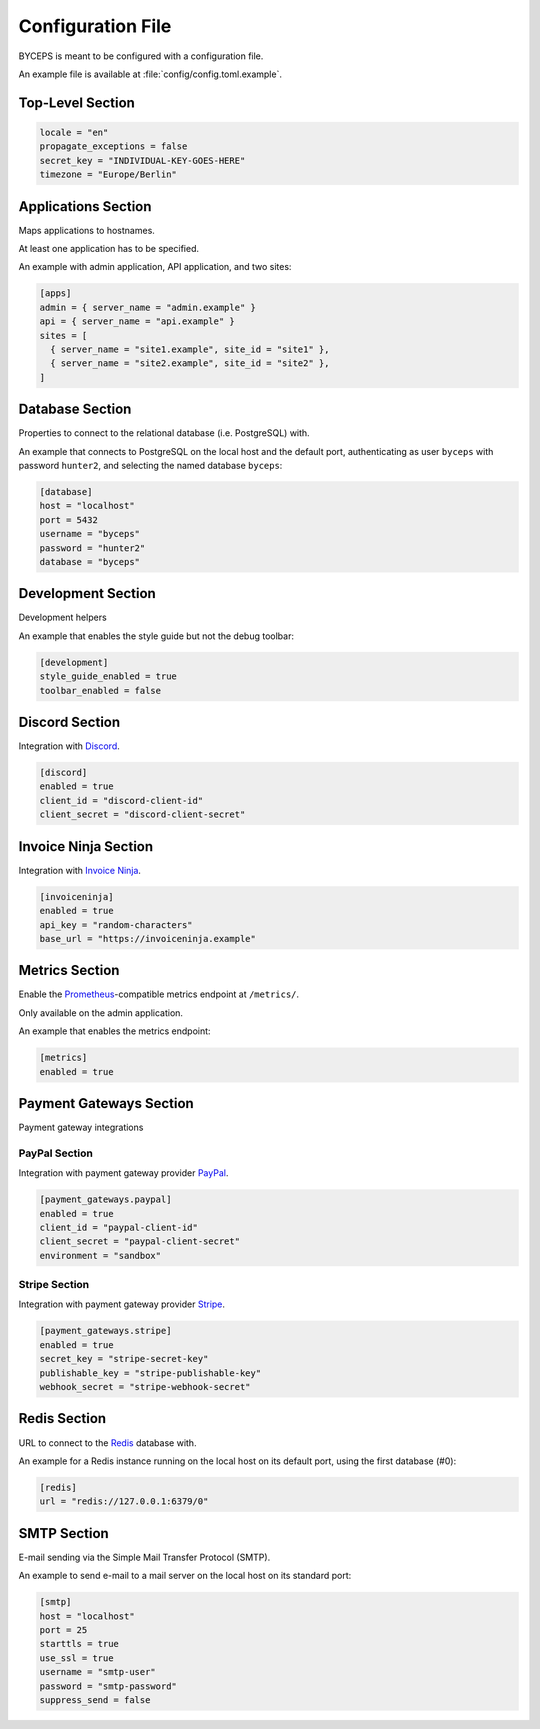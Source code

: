 ******************
Configuration File
******************

BYCEPS is meant to be configured with a configuration file.

An example file is available at :file:`config/config.toml.example`.


Top-Level Section
=================

.. code-block:: toml

    locale = "en"
    propagate_exceptions = false
    secret_key = "INDIVIDUAL-KEY-GOES-HERE"
    timezone = "Europe/Berlin"


.. confval:: locale
   :type: string

   The default locale.

   *required*


.. confval:: propagate_exceptions
   :type: boolean
   :default: ``false``

   Reraise exceptions instead of letting BYCEPS handle them.

   This is useful if an external service like Sentry_ should handle
   exceptions.

   If not set, this is implicitly true if debug mode and/or testing mode
   are enabled.

   Handled by Flask_.

   .. _Flask: https://github.com/pallets/flask
   .. _Sentry: https://sentry.io/

   *optional*


.. confval:: secret_key
   :type: string

   A secret key that will be for security features such as signing
   session cookies.

   Should be a long, random string.

   BYCEPS provides a command-line tool to securely :ref:`generate a
   secret key <Generate Secret Key>`.

   *required*


.. confval:: timezone
   :type: string

   The default timezone.

   *required*


Applications Section
====================

Maps applications to hostnames.

At least one application has to be specified.

An example with admin application, API application, and two sites:

.. code-block:: toml

    [apps]
    admin = { server_name = "admin.example" }
    api = { server_name = "api.example" }
    sites = [
      { server_name = "site1.example", site_id = "site1" },
      { server_name = "site2.example", site_id = "site2" },
    ]


.. confval:: apps.admin
   :type: string

   Hostname to mount the admin application on.

   *optional*


.. confval:: apps.api
   :type: string

   Hostname to mount the API application on.

   *optional*


.. confval:: apps.sites
   :type: string

   Hostnames to mount site applications on.

   *optional*


Database Section
================

Properties to connect to the relational database (i.e. PostgreSQL) with.

An example that connects to PostgreSQL on the local host and the default
port, authenticating as user ``byceps`` with password ``hunter2``, and
selecting the named database ``byceps``:

.. code-block:: toml

    [database]
    host = "localhost"
    port = 5432
    username = "byceps"
    password = "hunter2"
    database = "byceps"


.. confval:: database.host
   :type: string
   :default: ``"localhost"``

   Hostname to connect to.

   *optional*


.. confval:: database.port
   :type: int
   :default: ``5432``

   Port to connect to.

   *optional*


.. confval:: database.username
   :type: string

   Username to authenticate with.

   *required*


.. confval:: database.password
   :type: string

   Password to authenticate with.

   *required*


.. confval:: database.database
   :type: string

   Database to use.

   *required*


Development Section
===================

Development helpers

An example that enables the style guide but not the debug toolbar:

.. code-block:: toml

    [development]
    style_guide_enabled = true
    toolbar_enabled = false


.. confval:: development.style_guide_enabled
   :type: boolean
   :default: ``false``

   Enables BYCEPS' style guide, available at ``/style_guide/`` both in
   admin mode and site mode.

   *optional*


.. confval:: development.toolbar_enabled
   :type: boolean
   :default: ``false``

   Enables the debug toolbar (provided by Flask-DebugToolbar_).

   .. _Flask-DebugToolbar: https://github.com/pallets-eco/flask-debugtoolbar

   *optional*


Discord Section
===============

Integration with Discord_.

.. _Discord: https://discord.com/


.. code-block:: toml

    [discord]
    enabled = true
    client_id = "discord-client-id"
    client_secret = "discord-client-secret"


.. confval:: discord.enabled
   :type: boolean
   :default: ``false``

   Enables the integration Discord.

   *required if section is defined*


.. confval:: discord.client_id
   :type: string

   Discord client ID.

   *required if section is defined*


.. confval:: discord.client_secret
   :type: string

   Discord client secret.

   *required if section is defined*


Invoice Ninja Section
=====================

Integration with `Invoice Ninja`_.

.. _Invoice Ninja: https://invoiceninja.com/


.. code-block:: toml

    [invoiceninja]
    enabled = true
    api_key = "random-characters"
    base_url = "https://invoiceninja.example"


.. confval:: invoiceninja.enabled
   :type: boolean
   :default: ``false``

   Enables the integration with Invoice Ninja.

   *required if section is defined*


.. confval:: invoiceninja.api_key
   :type: string

   Invoice Ninja API key.

   *required if section is defined*


.. confval:: invoiceninja.base_url
   :type: string

   Base URL (without trailing slash) of the Invoice Ninja instance to
   integrate with.

   *required if section is defined*


Metrics Section
===============

Enable the Prometheus_-compatible metrics endpoint at ``/metrics/``.

Only available on the admin application.

.. _Prometheus: https://prometheus.io/


An example that enables the metrics endpoint:

.. code-block:: toml

    [metrics]
    enabled = true


.. confval:: metrics.enabled

   :type: boolean
   :default: ``false``

   Enables the metrics endpoint.

   *required if section is defined*


Payment Gateways Section
========================

Payment gateway integrations


PayPal Section
--------------

Integration with payment gateway provider PayPal_.

.. _PayPal: https://www.paypal.com/


.. code-block:: toml

    [payment_gateways.paypal]
    enabled = true
    client_id = "paypal-client-id"
    client_secret = "paypal-client-secret"
    environment = "sandbox"


.. confval:: payment_gateways.paypal.client_id
   :type: string

   The client ID for payments via PayPal.

   *required if section is defined*


.. confval:: payment_gateways.paypal.client_secret
   :type: string

   The client secret for payments via PayPal.

   *required if section is defined*


.. confval:: payment_gateways.paypal.environment
   :type: string

   The environment for payments via PayPal.

   ``sandbox`` for testing, ``live`` for production use.

   *required if section is defined*


Stripe Section
--------------

Integration with payment gateway provider Stripe_.

.. _Stripe: https://stripe.com/


.. code-block:: toml

    [payment_gateways.stripe]
    enabled = true
    secret_key = "stripe-secret-key"
    publishable_key = "stripe-publishable-key"
    webhook_secret = "stripe-webhook-secret"


.. confval:: payment_gateways.stripe.publishable_key
   :type: string

   The publishable key for payments via Stripe.

   *required if section is defined*


.. confval:: payment_gateways.stripe.secret_key
   :type: string

   The secret key for payments via Stripe.

   *required if section is defined*


.. confval:: payment_gateways.stripe.webhook_secret
   :type: string

   The webhook secret for payments via Stripe.

   *required if section is defined*


Redis Section
=============

URL to connect to the Redis_ database with.

.. _Redis: https://redis.io/


An example for a Redis instance running on the local host on its default
port, using the first database (#0):

.. code-block:: toml

    [redis]
    url = "redis://127.0.0.1:6379/0"


.. confval:: redis.url
   :type: string

   The URL used to connect to Redis.

   The format can be one of these:

   * ``redis://[[username]:[password]]@localhost:6379/0`` (TCP socket)
   * ``rediss://[[username]:[password]]@localhost:6379/0`` (SSL-wrapped
     TCP socket)
   * ``unix://[[username]:[password]]@/path/to/socket.sock?db=0`` (Unix
     domain socket)

   The documentation for ``Redis.from_url`` provides `details on
   supported URL schemes and examples
   <https://redis.readthedocs.io/en/stable/connections.html#redis.Redis.from_url>`_.

   *required*


SMTP Section
============

E-mail sending via the Simple Mail Transfer Protocol (SMTP).

An example to send e-mail to a mail server on the local host on its
standard port:

.. code-block:: toml

    [smtp]
    host = "localhost"
    port = 25
    starttls = true
    use_ssl = true
    username = "smtp-user"
    password = "smtp-password"
    suppress_send = false


.. confval:: smtp.host
   :type: string
   :default: ``"localhost"``

   The host of the SMTP server.

   *optional*


.. confval:: smtp.password
   :type: string
   :default: ``""``

   The password to authenticate with against the SMTP server.

   *optional*


.. confval:: smtp.port
   :type: integer
   :default: ``25``

   The port of the SMTP server.

   *optional*


.. confval:: smtp.starttls
   :type: boolean
   :default: ``false``

   Put the SMTP connection in TLS (Transport Layer Security) mode.

   *optional*


.. confval:: smtp.suppress_send
   :type: boolean
   :default: ``false``

   Suppress sending of e-mails.

   *optional*


.. confval:: smtp.use_ssl
   :type: boolean
   :default: ``false``

   Use SSL for the connection to the SMTP server.

   *optional*


.. confval:: smtp.username
   :type: string
   :default: ``""``

   The username to authenticate with against the SMTP server.

   *optional*
